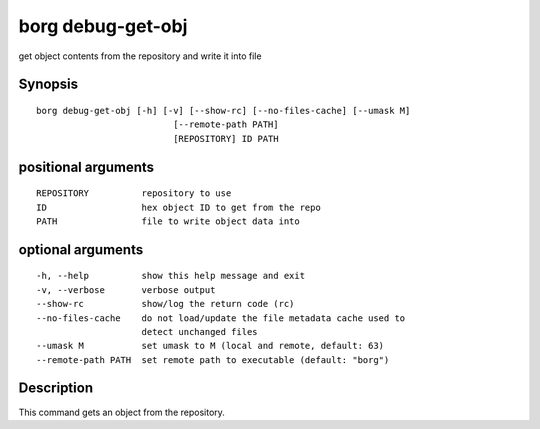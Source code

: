 .. _borg_debug-get-obj:

borg debug-get-obj
------------------

get object contents from the repository and write it into file

Synopsis
~~~~~~~~

::

    borg debug-get-obj [-h] [-v] [--show-rc] [--no-files-cache] [--umask M]
                              [--remote-path PATH]
                              [REPOSITORY] ID PATH
    
positional arguments
~~~~~~~~~~~~~~~~~~~~

::
      
    
      REPOSITORY          repository to use
      ID                  hex object ID to get from the repo
      PATH                file to write object data into
    
optional arguments
~~~~~~~~~~~~~~~~~~

::
      
    
      -h, --help          show this help message and exit
      -v, --verbose       verbose output
      --show-rc           show/log the return code (rc)
      --no-files-cache    do not load/update the file metadata cache used to
                          detect unchanged files
      --umask M           set umask to M (local and remote, default: 63)
      --remote-path PATH  set remote path to executable (default: "borg")
    
Description
~~~~~~~~~~~

This command gets an object from the repository.
